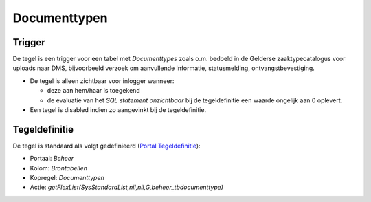 Documenttypen
=============

Trigger
-------

De tegel is een trigger voor een tabel met *Documenttypes* zoals o.m.
bedoeld in de Gelderse zaaktypecatalogus voor uploads naar DMS,
bijvoorbeeld verzoek om aanvullende informatie, statusmelding,
ontvangstbevestiging.

-  De tegel is alleen zichtbaar voor inlogger wanneer:

   -  deze aan hem/haar is toegekend
   -  de evaluatie van het *SQL statement onzichtbaar* bij de
      tegeldefinitie een waarde ongelijk aan 0 oplevert.

-  Een tegel is disabled indien zo aangevinkt bij de tegeldefinitie.

Tegeldefinitie
--------------

De tegel is standaard als volgt gedefinieerd (`Portal
Tegeldefinitie </docs/instellen_inrichten/portaldefinitie/portal_tegel.md>`__):

-  Portaal: *Beheer*
-  Kolom: *Brontabellen*
-  Kopregel: *Documenttypen*
-  Actie: *getFlexList(SysStandardList,nil,nil,G,beheer_tbdocumenttype)*
